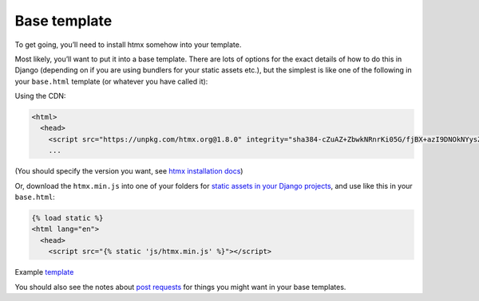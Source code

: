Base template
=============

To get going, you’ll need to install htmx somehow into your template.

Most likely, you’ll want to put it into a base template. There are lots of
options for the exact details of how to do this in Django (depending on if you
are using bundlers for your static assets etc.), but the simplest is like one
of the following in your ``base.html`` template (or whatever you have called it):

Using the CDN:

.. code-block:: html+django

   <html>
     <head>
       <script src="https://unpkg.com/htmx.org@1.8.0" integrity="sha384-cZuAZ+ZbwkNRnrKi05G/fjBX+azI9DNOkNYysZ0I/X5ZFgsmMiBXgDZof30F5ofc" crossorigin="anonymous"></script>
       ...


(You should specify the version you want, see `htmx installation docs <https://htmx.org/docs/#installing>`_)

Or, download the ``htmx.min.js`` into one of your folders for `static assets in
your Django projects
<https://docs.djangoproject.com/en/stable/howto/static-files/>`_, and use like
this in your ``base.html``:


.. code-block:: html+django

   {% load static %}
   <html lang="en">
     <head>
       <script src="{% static 'js/htmx.min.js' %}"></script>


Example `template <./code/htmx_patterns/templates/base.html>`_

You should also see the notes about `post requests <./posts.rst>`_ for things
you might want in your base templates.
